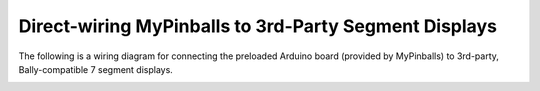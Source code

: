 Direct-wiring MyPinballs to 3rd-Party Segment Displays
======================================================

The following is a wiring diagram for connecting the preloaded
Arduino board (provided by MyPinballs) to 3rd-party, Bally-compatible
7 segment displays.

.. image:: /hardware/images/mypinballs-7segment-wiring.jpg
   :target: ../../_images/mypinballs-7segment-wiring.jpg
